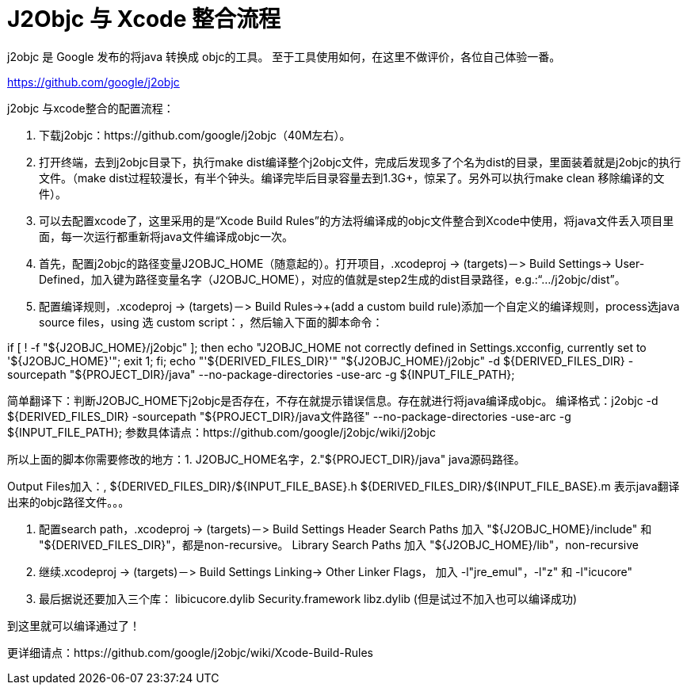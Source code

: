 = J2Objc 与 Xcode 整合流程
:hp-tags: J2Objc,iOS,Java
:hp-alt-title: aboutJ2Objc 

j2objc 是 Google 发布的将java 转换成 objc的工具。 至于工具使用如何，在这里不做评价，各位自己体验一番。

https://github.com/google/j2objc


j2objc 与xcode整合的配置流程：

1. 下载j2objc：https://github.com/google/j2objc（40M左右）。

2. 打开终端，去到j2objc目录下，执行make dist编译整个j2objc文件，完成后发现多了个名为dist的目录，里面装着就是j2objc的执行文件。（make dist过程较漫长，有半个钟头。编译完毕后目录容量去到1.3G+，惊呆了。另外可以执行make clean 移除编译的文件）。

3. 可以去配置xcode了，这里采用的是“Xcode Build Rules”的方法将编译成的objc文件整合到Xcode中使用，将java文件丢入项目里面，每一次运行都重新将java文件编译成objc一次。

4. 首先，配置j2objc的路径变量J2OBJC_HOME（随意起的）。打开项目，.xcodeproj -> (targets)－> Build Settings-> User-Defined，加入键为路径变量名字（J2OBJC_HOME），对应的值就是step2生成的dist目录路径，e.g.:“…/j2objc/dist”。

5. 配置编译规则，.xcodeproj -> (targets)－> Build Rules->+(add a custom build rule)添加一个自定义的编译规则，process选java source files，using 选 custom script：，然后输入下面的脚本命令：

if [ ! -f "${J2OBJC_HOME}/j2objc" ];
then echo "J2OBJC_HOME not correctly defined in Settings.xcconfig, currently set to '${J2OBJC_HOME}'";
exit 1;
fi;
echo "'${DERIVED_FILES_DIR}'"
"${J2OBJC_HOME}/j2objc" -d ${DERIVED_FILES_DIR} -sourcepath "${PROJECT_DIR}/java" --no-package-directories -use-arc -g ${INPUT_FILE_PATH};

简单翻译下：判断J2OBJC_HOME下j2objc是否存在，不存在就提示错误信息。存在就进行将java编译成objc。
编译格式：j2objc -d ${DERIVED_FILES_DIR} -sourcepath "${PROJECT_DIR}/java文件路径" --no-package-directories -use-arc -g ${INPUT_FILE_PATH};
参数具体请点：https://github.com/google/j2objc/wiki/j2objc

所以上面的脚本你需要修改的地方：1. J2OBJC_HOME名字，2."${PROJECT_DIR}/java" java源码路径。


Output Files加入：,
${DERIVED_FILES_DIR}/${INPUT_FILE_BASE}.h
${DERIVED_FILES_DIR}/${INPUT_FILE_BASE}.m
表示java翻译出来的objc路径文件。。。

6. 配置search path，.xcodeproj -> (targets)－> Build Settings
Header Search Paths 加入 
"${J2OBJC_HOME}/include" 和 "${DERIVED_FILES_DIR}"，都是non-recursive。
Library Search Paths 加入
"${J2OBJC_HOME}/lib"，non-recursive

7. 继续.xcodeproj -> (targets)－> Build Settings
Linking-> Other Linker Flags， 加入 
-l"jre_emul"，-l"z" 和 -l"icucore"

8. 最后据说还要加入三个库：
libicucore.dylib
Security.framework
libz.dylib
(但是试过不加入也可以编译成功)

到这里就可以编译通过了！

更详细请点：https://github.com/google/j2objc/wiki/Xcode-Build-Rules


